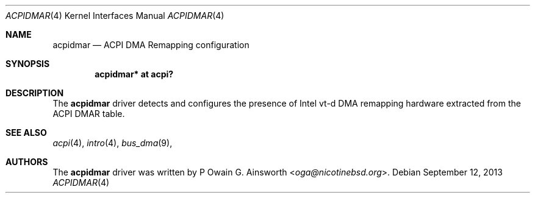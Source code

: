 .\" Copyright (c) 2013 Owain G. Ainsworth <oga@nicotinebsd.org>
.\"
.\" Permission to use, copy, modify, and distribute this software for any
.\" purpose with or without fee is hereby granted, provided that the above
.\" copyright notice and this permission notice appear in all copies.
.\"
.\" THE SOFTWARE IS PROVIDED "AS IS" AND THE AUTHOR DISCLAIMS ALL WARRANTIES
.\" WITH REGARD TO THIS SOFTWARE INCLUDING ALL IMPLIED WARRANTIES OF
.\" MERCHANTABILITY AND FITNESS. IN NO EVENT SHALL THE AUTHOR BE LIABLE FOR
.\" ANY SPECIAL, DIRECT, INDIRECT, OR CONSEQUENTIAL DAMAGES OR ANY DAMAGES
.\" WHATSOEVER RESULTING FROM LOSS OF USE, DATA OR PROFITS, WHETHER IN AN
.\" ACTION OF CONTRACT, NEGLIGENCE OR OTHER TORTIOUS ACTION, ARISING OUT OF
.\" OR IN CONNECTION WITH THE USE OR PERFORMANCE OF THIS SOFTWARE.
.\"
.Dd $Mdocdate: September 12 2013 $
.Dt ACPIDMAR 4
.Os
.Sh NAME
.Nm acpidmar
.Nd ACPI DMA Remapping configuration
.Sh SYNOPSIS
.Cd "acpidmar* at acpi?"
.Sh DESCRIPTION
The
.Nm
driver detects and configures the presence of Intel vt-d DMA remapping
hardware extracted from the ACPI DMAR table.
.Sh SEE ALSO
.Xr acpi 4 ,
.Xr intro 4 ,
.Xr bus_dma 9 ,
.Sh AUTHORS
.An -nosplit
The
.Nm
driver was written by
P
.An Owain G. Ainsworth Aq Mt oga@nicotinebsd.org .
